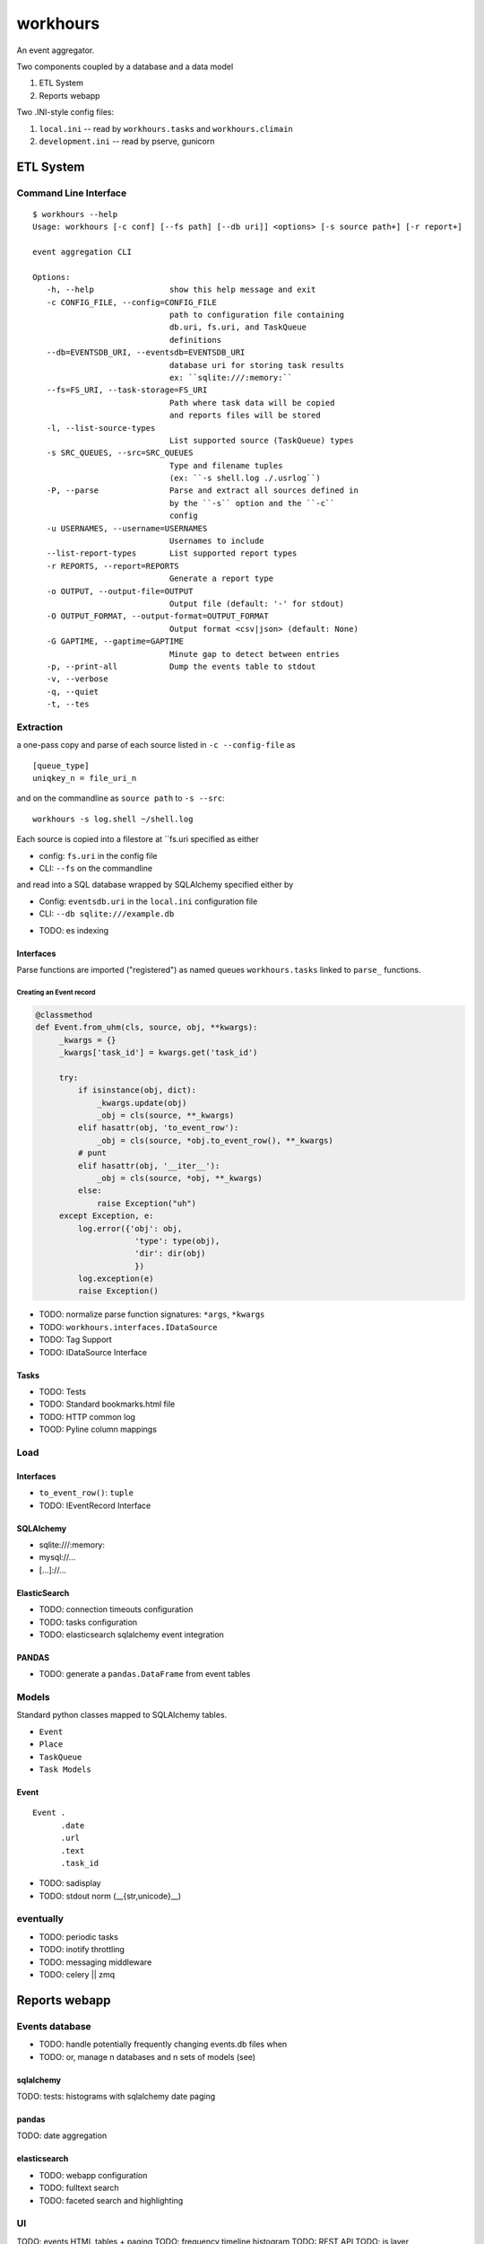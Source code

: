 
===========
workhours
===========

An event aggregator.

Two components coupled by a database and a data model

1. ETL System
2. Reports webapp

Two .INI-style config files:

1. ``local.ini`` -- read by ``workhours.tasks`` and ``workhours.climain``
2. ``development.ini`` -- read by pserve, gunicorn


ETL System
===========

Command Line Interface
-------------------------
::

   $ workhours --help
   Usage: workhours [-c conf] [--fs path] [--db uri]] <options> [-s source path+] [-r report+]

   event aggregation CLI

   Options:
      -h, --help                show this help message and exit
      -c CONFIG_FILE, --config=CONFIG_FILE
                                path to configuration file containing
                                db.uri, fs.uri, and TaskQueue
                                definitions
      --db=EVENTSDB_URI, --eventsdb=EVENTSDB_URI
                                database uri for storing task results
                                ex: ``sqlite:///:memory:``
      --fs=FS_URI, --task-storage=FS_URI
                                Path where task data will be copied
                                and reports files will be stored
      -l, --list-source-types
                                List supported source (TaskQueue) types
      -s SRC_QUEUES, --src=SRC_QUEUES
                                Type and filename tuples
                                (ex: ``-s shell.log ./.usrlog``)
      -P, --parse               Parse and extract all sources defined in
                                by the ``-s`` option and the ``-c``
                                config
      -u USERNAMES, --username=USERNAMES
                                Usernames to include
      --list-report-types       List supported report types
      -r REPORTS, --report=REPORTS
                                Generate a report type
      -o OUTPUT, --output-file=OUTPUT
                                Output file (default: '-' for stdout)
      -O OUTPUT_FORMAT, --output-format=OUTPUT_FORMAT
                                Output format <csv|json> (default: None)
      -G GAPTIME, --gaptime=GAPTIME
                                Minute gap to detect between entries
      -p, --print-all           Dump the events table to stdout
      -v, --verbose
      -q, --quiet
      -t, --tes


Extraction
-----------
a one-pass copy and parse of each source listed in ``-c --config-file`` as
::

   [queue_type]
   uniqkey_n = file_uri_n

and on the commandline as ``source path`` to ``-s --src``::

   workhours -s log.shell ~/shell.log

Each source is copied into a filestore at ``fs.uri specified as either

* config: ``fs.uri`` in the config file
* CLI: ``--fs`` on the commandline

and read into a SQL database wrapped by SQLAlchemy specified either by

* Config: ``eventsdb.uri`` in the ``local.ini`` configuration file
* CLI: ``--db sqlite:///example.db``

- TODO: es indexing


Interfaces
~~~~~~~~~~~~
Parse functions are imported ("registered")
as named queues ``workhours.tasks`` linked to ``parse_`` functions.

Creating an Event record
'''''''''''''''''''''''''
.. code-block:: python

   @classmethod
   def Event.from_uhm(cls, source, obj, **kwargs):
        _kwargs = {}
        _kwargs['task_id'] = kwargs.get('task_id')

        try:
            if isinstance(obj, dict):
                _kwargs.update(obj)
                _obj = cls(source, **_kwargs)
            elif hasattr(obj, 'to_event_row'):
                _obj = cls(source, *obj.to_event_row(), **_kwargs)
            # punt
            elif hasattr(obj, '__iter__'):
                _obj = cls(source, *obj, **_kwargs)
            else:
                raise Exception("uh")
        except Exception, e:
            log.error({'obj': obj,
                        'type': type(obj),
                        'dir': dir(obj)
                        })
            log.exception(e)
            raise Exception()

- TODO: normalize parse function signatures: ``*args``, ``*kwargs``
- TODO: ``workhours.interfaces.IDataSource``
- TODO: Tag Support
- TODO: IDataSource Interface

Tasks
~~~~~~~~~
- TODO: Tests
- TODO: Standard bookmarks.html file
- TODO: HTTP common log
- TOOD: Pyline column mappings

Load
-----
Interfaces
~~~~~~~~~~~~
- ``to_event_row()``: ``tuple``
- TODO: IEventRecord Interface

SQLAlchemy
~~~~~~~~~~~~
* sqlite:///:memory:
* mysql://...
* [...]://...

ElasticSearch
~~~~~~~~~~~~~~~
* TODO: connection timeouts configuration
* TODO: tasks configuration
* TODO: elasticsearch sqlalchemy event integration

PANDAS
~~~~~~~~
* TODO: generate a ``pandas.DataFrame`` from event tables

Models
--------
Standard python classes mapped to
SQLAlchemy tables.

- ``Event``
- ``Place``
- ``TaskQueue``
- ``Task Models``

Event
~~~~~~~~~
::

   Event .
         .date
         .url
         .text
         .task_id

- TODO: sadisplay
- TODO: stdout norm (__{str,unicode}__)



eventually
------------
* TODO: periodic tasks
* TODO: inotify throttling
* TODO: messaging middleware
* TODO: celery || zmq


Reports webapp
===============

Events database
-----------------
* TODO: handle potentially frequently changing events.db files when
* TODO: or, manage n databases and n sets of models (see)

sqlalchemy
~~~~~~~~~~~
TODO: tests: histograms with sqlalchemy date paging

pandas
~~~~~~~
TODO: date aggregation

elasticsearch
~~~~~~~~~~~~~~
* TODO: webapp configuration
* TODO: fulltext search
* TODO: faceted search and highlighting

UI
---
TODO: events HTML tables + paging
TODO: frequency timeline histogram
TODO: REST API
TODO: js layer
